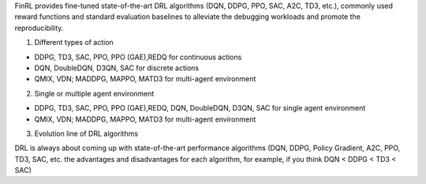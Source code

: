FinRL provides fine-tuned state-of-the-art DRL algorithms (DQN, DDPG, PPO, SAC, A2C, TD3, etc.), commonly used reward functions and standard evaluation baselines to alleviate the debugging workloads and promote the reproducibility.

1. Different types of action

•	DDPG, TD3, SAC, PPO, PPO (GAE),REDQ for continuous actions
•	DQN, DoubleDQN, D3QN, SAC for discrete actions
•	QMIX, VDN; MADDPG, MAPPO, MATD3 for multi-agent environment

  
2. Single or multiple agent environment

•	DDPG, TD3, SAC, PPO, PPO (GAE),REDQ, DQN, DoubleDQN, D3QN, SAC for single agent environment
•	QMIX, VDN; MADDPG, MAPPO, MATD3 for multi-agent environment

3. Evolution line of DRL algorithms

DRL is always about coming up with state-of-the-art performance algorithms (DQN, DDPG, Policy Gradient, A2C, PPO, TD3, SAC, etc. the advantages and disadvantages for each algorithm, for example, if you think DQN < DDPG < TD3 < SAC)





